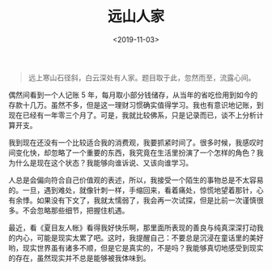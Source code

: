 #+TITLE: 远山人家
#+DATE: <2019-11-03>
#+TAGS[]: 随笔

#+BEGIN_QUOTE
  远上寒山石径斜，白云深处有人家。题目取于此，忽然而至，流露心间。
#+END_QUOTE

偶然间看到一个人记账 5
年，每月取小部分钱储存，从当年的省吃俭用到如今的存款十几万。虽然不多，但是这一理财习惯确实值得学习。我也有意识地记账，到现在已经有一年零三个月了。可是，我就比较佛系，只是记录而已，谈不上分析计算开支。

我到现在还没有一个比较适合我的消费观，我要抓紧时间了。很多时候，我感叹时间变化快，却忽略了一个重要的东西，我究竟在生活里扮演了一个怎样的角色？我为什么是现在这个状态？我能够向谁诉说、又该向谁学习。

人总是会偏向符合自己价值观的表述，所以，我接受一个陌生的事物总是不太容易的。一旦，遇到难处，就像针刺一样，手缩回来，看着痛处，惊慌地望着那针，心有余悸。如果没有下文了，我就太懦弱了，我会再一次试探，但是比前一次谨慎很多。不会忽略那些细节，把握住机遇。

最近，看《夏目友人帐》看得我好快乐啊，那里面所表现的善良与纯真深深打动我的内心，可能是现实太累了吧。这时，我提醒自己：不要总是沉浸在童话里的美好哟，现实世界虽有诸多不顺，但是它是真实的，不是吗？我能够真切地感受到现实的存在，虽然现实并不总是能够被我体味到。
